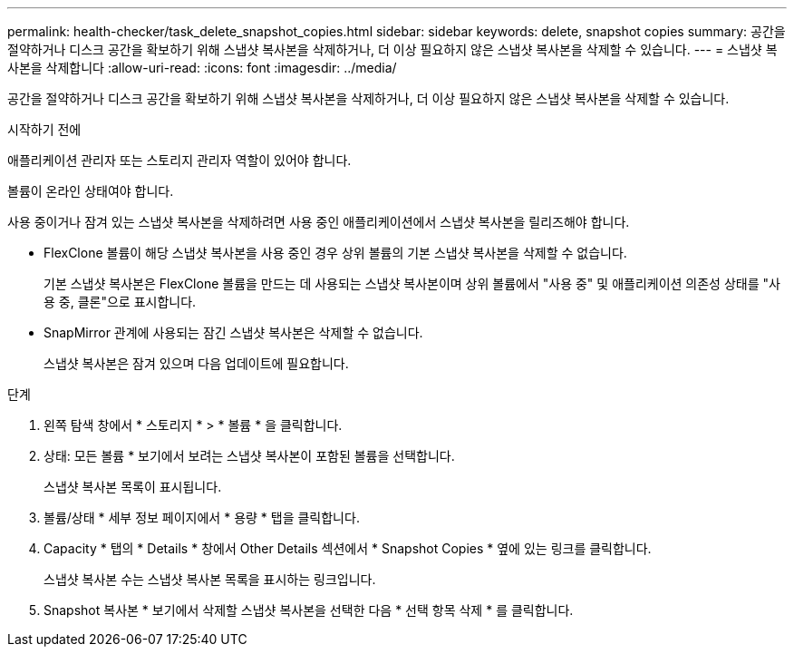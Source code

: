 ---
permalink: health-checker/task_delete_snapshot_copies.html 
sidebar: sidebar 
keywords: delete, snapshot copies 
summary: 공간을 절약하거나 디스크 공간을 확보하기 위해 스냅샷 복사본을 삭제하거나, 더 이상 필요하지 않은 스냅샷 복사본을 삭제할 수 있습니다. 
---
= 스냅샷 복사본을 삭제합니다
:allow-uri-read: 
:icons: font
:imagesdir: ../media/


[role="lead"]
공간을 절약하거나 디스크 공간을 확보하기 위해 스냅샷 복사본을 삭제하거나, 더 이상 필요하지 않은 스냅샷 복사본을 삭제할 수 있습니다.

.시작하기 전에
애플리케이션 관리자 또는 스토리지 관리자 역할이 있어야 합니다.

볼륨이 온라인 상태여야 합니다.

사용 중이거나 잠겨 있는 스냅샷 복사본을 삭제하려면 사용 중인 애플리케이션에서 스냅샷 복사본을 릴리즈해야 합니다.

* FlexClone 볼륨이 해당 스냅샷 복사본을 사용 중인 경우 상위 볼륨의 기본 스냅샷 복사본을 삭제할 수 없습니다.
+
기본 스냅샷 복사본은 FlexClone 볼륨을 만드는 데 사용되는 스냅샷 복사본이며 상위 볼륨에서 "사용 중" 및 애플리케이션 의존성 상태를 "사용 중, 클론"으로 표시합니다.

* SnapMirror 관계에 사용되는 잠긴 스냅샷 복사본은 삭제할 수 없습니다.
+
스냅샷 복사본은 잠겨 있으며 다음 업데이트에 필요합니다.



.단계
. 왼쪽 탐색 창에서 * 스토리지 * > * 볼륨 * 을 클릭합니다.
. 상태: 모든 볼륨 * 보기에서 보려는 스냅샷 복사본이 포함된 볼륨을 선택합니다.
+
스냅샷 복사본 목록이 표시됩니다.

. 볼륨/상태 * 세부 정보 페이지에서 * 용량 * 탭을 클릭합니다.
. Capacity * 탭의 * Details * 창에서 Other Details 섹션에서 * Snapshot Copies * 옆에 있는 링크를 클릭합니다.
+
스냅샷 복사본 수는 스냅샷 복사본 목록을 표시하는 링크입니다.

. Snapshot 복사본 * 보기에서 삭제할 스냅샷 복사본을 선택한 다음 * 선택 항목 삭제 * 를 클릭합니다.

